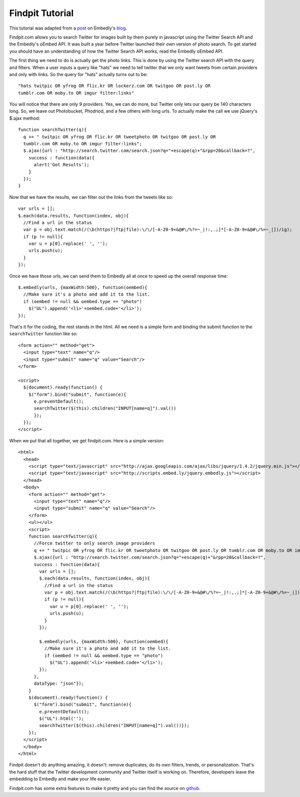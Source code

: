 Findpit Tutorial
================

This tutorial was adapted from a `post`_ on Embedly's `blog`_.

Findpit.com allows you to search Twitter for images built by them purely in
javascript using the Twitter Search API and the Embedly's oEmbed API. It was
built a year before Twitter launched their own version of photo search. To get
started you should have an understanding of how the Twitter Search API works,
read the Embedly oEmbed API.

The first thing we need to do is actually get the photo links. This is done by
using the Twitter search API with the query and filters. When a user inputs a
query like "hats" we need to tell twitter that we only want tweets from certain
providers and only with links. So the query for "hats" actually turns out to
be::

    "hats twitpic OR yfrog OR flic.kr OR lockerz.com OR twitgoo OR post.ly OR
    tumblr.com OR moby.to OR imgur filter:links"

You will notice that there are only 9 providers. Yes, we can do more, but
Twitter only lets our query be 140 characters long. So, we leave out
Photobucket, Phodriod, and a few others with long urls. To actually make the
call we use jQuery's $.ajax method::

    function searchTwitter(q){
      q += " twitpic OR yfrog OR flic.kr OR tweetphoto OR twitgoo OR post.ly OR
      tumblr.com OR moby.to OR imgur filter:links";
      $.ajax({url : "http://search.twitter.com/search.json?q="+escape(q)+"&rpp=20&callback=?",
        success : function(data){
          alert('Got Results');
        }
      });
    }

Now that we have the results, we can filter out the links from the tweets like
so::

    var urls = [];
    $.each(data.results, function(index, obj){
      //Find a url in the status
      var p = obj.text.match(/(\b(https?|ftp|file):\/\/[-A-Z0-9+&@#\/%?=~_|!:,.;]*[-A-Z0-9+&@#\/%=~_|])/ig);
      if (p != null){
        var u = p[0].replace(' ', '');
        urls.push(u);
      }
    });

Once we have those urls, we can send them to Embedly all at once to speed up the
overall response time::

    $.embedly(urls, {maxWidth:500}, function(oembed){
      //Make sure it's a photo and add it to the list.				
      if (oembed != null && oembed.type == "photo")
        $("UL").append('<li>'+oembed.code+'</li>');
    });

That's it for the coding, the rest stands in the html. All we need is a simple
form and binding the submit function to the ``searchTwitter`` function like so::

    <form action="" method="get">
      <input type="text" name="q"/>
      <input type="submit" name="q" value="Search"/>
    </form>

    <script>
      $(document).ready(function() {
        $("form").bind("submit", function(e){
          e.preventDefault();
          searchTwitter($(this).children("INPUT[name=q]").val())
          });
      });
    </script>


When we put that all together, we get findpit.com. Here is a simple version::

    <html>
      <head>
        <script type="text/javascript" src="http://ajax.googleapis.com/ajax/libs/jquery/1.4.2/jquery.min.js"></script>
        <script type="text/javascript" src="http://scripts.embed.ly/jquery.embedly.js"></script>
      </head>
      <body>
        <form action="" method="get">
          <input type="text" name="q"/>
          <input type="submit" name="q" value="Search"/>
        </form>
        <ul></ul>
        <script>
        function searchTwitter(q){
          //Force twitter to only search image providers
          q += " twitpic OR yfrog OR flic.kr OR tweetphoto OR twitgoo OR post.ly OR tumblr.com OR moby.to OR imgur filter:links"
          $.ajax({url : "http://search.twitter.com/search.json?q="+escape(q)+"&rpp=20&callback=?",
          success : function(data){
            var urls = [];
            $.each(data.results, function(index, obj){
              //Find a url in the status
              var p = obj.text.match(/(\b(https?|ftp|file):\/\/[-A-Z0-9+&@#\/%?=~_|!:,.;]*[-A-Z0-9+&@#\/%=~_|])/ig);
              if (p != null){
                var u = p[0].replace(' ', '');
                urls.push(u);
              }
            });
        
            $.embedly(urls, {maxWidth:500}, function(oembed){
              //Make sure it's a photo and add it to the list.				
              if (oembed != null && oembed.type == "photo")
                $("UL").append('<li>'+oembed.code+'</li>');
            });
          },
          dataType: "json"});
        }
        $(document).ready(function() {
          $("form").bind("submit", function(e){
            e.preventDefault();
            $("UL").html('');
            searchTwitter($(this).children("INPUT[name=q]").val())});
        });
      </script>
      </body>
    </html>


Findpit doesn't do anything amazing, it doesn't: remove duplicates, do its own
filters, trends, or personalization. That's the hard stuff that the Twitter
development community and Twitter itself is working on. Therefore, developers
leave the embedding to Embedly and make your life easier.

Findpit.com has some extra features to make it pretty and you can find the
source on `github <https://github.com/embedly/findpit>`_.


.. _post: http://blog.embed.ly/findpitcom-building-a-twitter-image-search-wi
.. _blog: http://blog.embed.ly/
